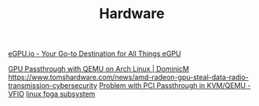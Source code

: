 #+TITLE: Hardware

[[https://egpu.io/][eGPU.io - Your Go-to Destination for All Things eGPU]]

[[https://dominicm.com/gpu-passthrough-qemu-arch-linux/][GPU Passthrough with QEMU on Arch Linux | DominicM]]
https://www.tomshardware.com/news/amd-radeon-gpu-steal-data-radio-transmission-cybersecurity
[[https://www.reddit.com/r/VFIO/comments/hyerum/problem_with_pci_passthrough_in_kvmqemu/][Problem with PCI Passthrough in KVM/QEMU - VFIO]]
[[https://www.kernel.org/doc/html/latest/driver-api/fpga/index.html][linux fpga subsystem]]
